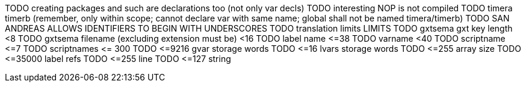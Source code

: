 
TODO creating packages and such are declarations too (not only var decls)
TODO interesting NOP is not compiled
TODO timera timerb (remember, only within scope; cannot declare var with same name; global shall not be named timera/timerb)
TODO SAN ANDREAS ALLOWS IDENTIFIERS TO BEGIN WITH UNDERSCORES
TODO translation limits
LIMITS
TODO gxtsema gxt key length <8
TODO gxtsema filename (excluding extension must be) <16
TODO label name \<=38
TODO varname <40
TODO scriptname \<=7
TODO scriptnames \<= 300
TODO \<=9216 gvar storage words
TODO \<=16 lvars storage words
TODO \<=255 array size
TODO \<=35000 label refs
TODO \<=255 line
TODO \<=127 string
